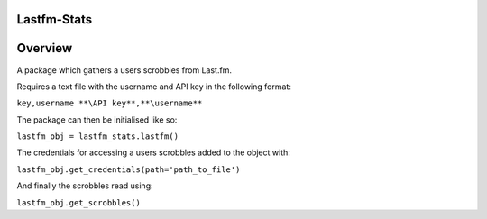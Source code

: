 Lastfm-Stats
============

Overview
========

A package which gathers a users scrobbles from Last.fm.

Requires a text file with the username and API key in the following format:

``key,username
**\API key**,**\username**``

The package can then be initialised like so:

``lastfm_obj = lastfm_stats.lastfm()``

The credentials for accessing a users scrobbles added to the object with:

``lastfm_obj.get_credentials(path='path_to_file')``

And finally the scrobbles read using:

``lastfm_obj.get_scrobbles()``
